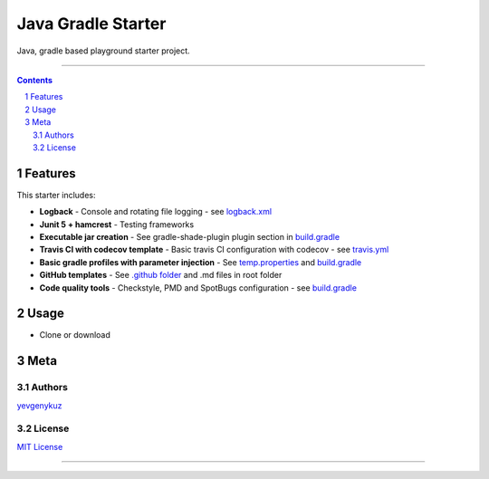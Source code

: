 Java Gradle Starter
###################

Java, gradle based playground starter project.

|travis_ci| |codecov|

-----

.. contents::

.. section-numbering::

Features
========

This starter includes:

* **Logback** - Console and rotating file logging - see `logback.xml`_
* **Junit 5 + hamcrest** - Testing frameworks
* **Executable jar creation** - See gradle-shade-plugin plugin section in `build.gradle`_
* **Travis CI with codecov template** - Basic travis CI configuration with codecov - see `travis.yml`_
* **Basic gradle profiles with parameter injection** - See `temp.properties`_ and `build.gradle`_
* **GitHub templates** - See `.github folder`_ and .md files in root folder
* **Code quality tools** - Checkstyle, PMD and SpotBugs configuration - see `build.gradle`_

Usage
=====

* Clone or download

Meta
====

Authors
-------

`yevgenykuz <https://github.com/yevgenykuz>`_

License
-------

`MIT License <https://github.com/yevgenykuz/java-gradle-starter/blob/master/LICENSE>`_


-----

.. _`logback.xml`: https://github.com/yevgenykuz/java-gradle-starter/blob/master/src/main/resources/logback.xml
.. _`build.gradle`: https://github.com/yevgenykuz/java-gradle-starter/blob/master/build.gradle
.. _`travis.yml`: https://github.com/yevgenykuz/java-gradle-starter/blob/master/.travis.yml
.. _`temp.properties`: https://github.com/yevgenykuz/java-gradle-starter/blob/master/src/main/resources/temp.properties
.. _`.github folder`: https://github.com/yevgenykuz/java-gradle-starter/tree/master/.github

.. |travis_ci| image:: https://travis-ci.org/yevgenykuz/java-gradle-starter.svg?branch=master
    :target: https://travis-ci.org/yevgenykuz/java-gradle-starter
    :alt: Travis CI

.. |codecov| image:: https://codecov.io/gh/yevgenykuz/java-gradle-starter/branch/master/graph/badge.svg
    :target: https://codecov.io/gh/yevgenykuz/java-gradle-starter/branch/master
    :alt: Test coverage
